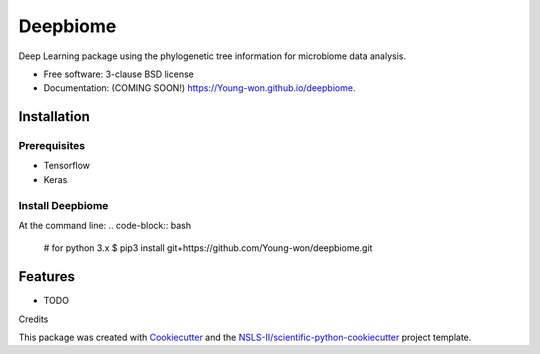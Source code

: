 =========
Deepbiome
=========

.. image:: https://img.shields.io/travis/Young-won/deepbiome.svg
        :target: https://travis-ci.org/Young-won/deepbiome

.. image:: https://img.shields.io/pypi/v/deepbiome.svg
        :target: https://pypi.python.org/pypi/deepbiome
        
Deep Learning package using the phylogenetic tree information for microbiome data analysis.

* Free software: 3-clause BSD license
* Documentation: (COMING SOON!) https://Young-won.github.io/deepbiome.

Installation
--------

Prerequisites
^^^^^^^^^^^^^^^^
* Tensorflow
* Keras

Install Deepbiome
^^^^^^^^^^^^^^^^
At the command line:
.. code-block:: bash

    # for python 3.x
    $ pip3 install git+https://github.com/Young-won/deepbiome.git

Features
--------

* TODO


Credits

This package was created with Cookiecutter_ and the `NSLS-II/scientific-python-cookiecutter`_ project template.

.. _Cookiecutter: https://github.com/audreyr/cookiecutter
.. _`NSLS-II/scientific-python-cookiecutter`: https://github.com/NSLS-II/scientific-python-cookiecutter
